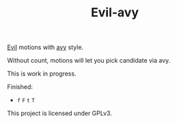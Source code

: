#+TITLE:Evil-avy
[[https://bitbucket.org/lyro/evil/wiki/Home][Evil]] motions with [[https://github.com/abo-abo/avy][avy]] style.

Without count, motions will let you pick candidate via avy.

This is work in progress.

Finished:
- =f= =F= =t= =T=

This project is licensed under GPLv3.
